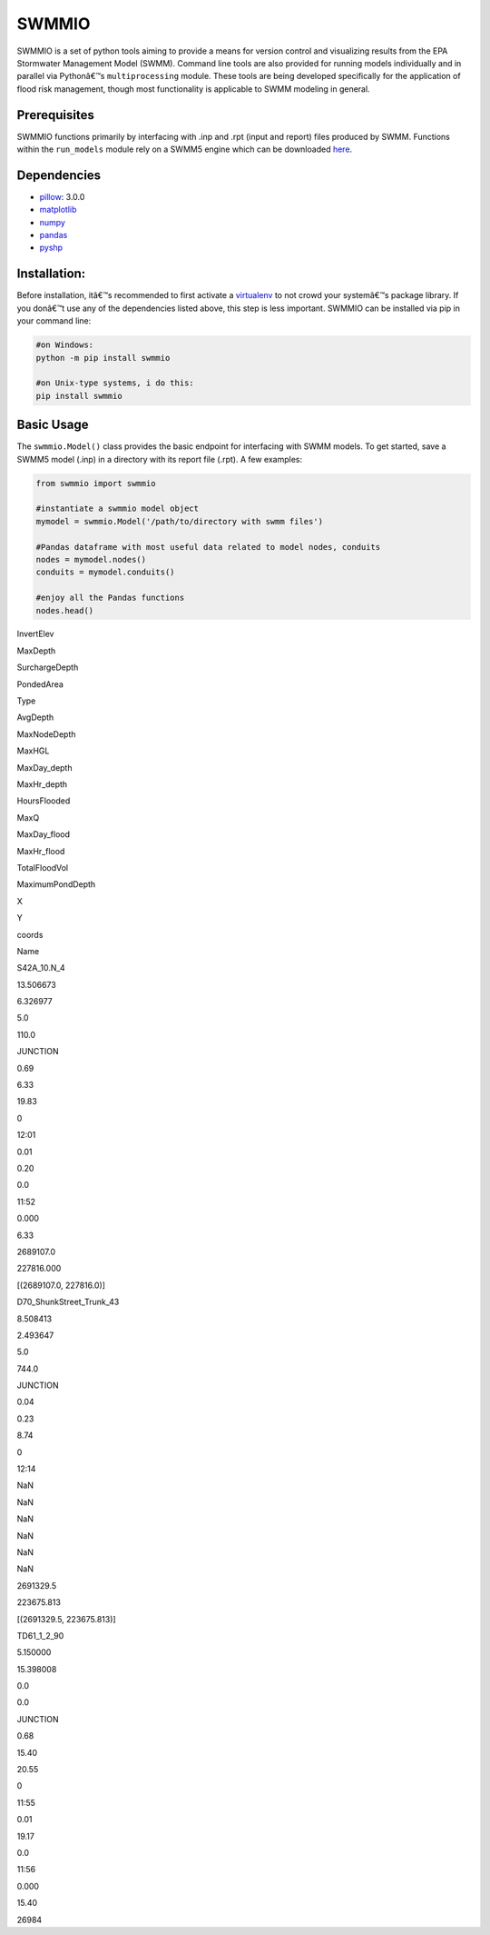 SWMMIO
======

|Kool Pic| SWMMIO is a set of python tools aiming to provide a means for
version control and visualizing results from the EPA Stormwater
Management Model (SWMM). Command line tools are also provided for
running models individually and in parallel via Pythonâ€™s
``multiprocessing`` module. These tools are being developed specifically
for the application of flood risk management, though most functionality
is applicable to SWMM modeling in general.

Prerequisites
~~~~~~~~~~~~~

SWMMIO functions primarily by interfacing with .inp and .rpt (input and
report) files produced by SWMM. Functions within the ``run_models``
module rely on a SWMM5 engine which can be downloaded `here`_.

Dependencies
~~~~~~~~~~~~

-  `pillow`_: 3.0.0
-  `matplotlib`_
-  `numpy`_
-  `pandas`_
-  `pyshp`_

Installation:
~~~~~~~~~~~~~

Before installation, itâ€™s recommended to first activate a `virtualenv`_
to not crowd your systemâ€™s package library. If you donâ€™t use any of the
dependencies listed above, this step is less important. SWMMIO can be
installed via pip in your command line:

.. code:: bash

    #on Windows:
    python -m pip install swmmio

    #on Unix-type systems, i do this:
    pip install swmmio

Basic Usage
~~~~~~~~~~~

The ``swmmio.Model()`` class provides the basic endpoint for interfacing
with SWMM models. To get started, save a SWMM5 model (.inp) in a
directory with its report file (.rpt). A few examples:

.. code:: python

    from swmmio import swmmio

    #instantiate a swmmio model object
    mymodel = swmmio.Model('/path/to/directory with swmm files')

    #Pandas dataframe with most useful data related to model nodes, conduits
    nodes = mymodel.nodes()
    conduits = mymodel.conduits()

    #enjoy all the Pandas functions
    nodes.head()

.. raw:: html

   <table border=1 class=dataframe>

.. raw:: html

   <thead>

.. raw:: html

   <tr style=text-align:right>

.. raw:: html

   <th>

.. raw:: html

   <th>

InvertElev

.. raw:: html

   <th>

MaxDepth

.. raw:: html

   <th>

SurchargeDepth

.. raw:: html

   <th>

PondedArea

.. raw:: html

   <th>

Type

.. raw:: html

   <th>

AvgDepth

.. raw:: html

   <th>

MaxNodeDepth

.. raw:: html

   <th>

MaxHGL

.. raw:: html

   <th>

MaxDay\_depth

.. raw:: html

   <th>

MaxHr\_depth

.. raw:: html

   <th>

HoursFlooded

.. raw:: html

   <th>

MaxQ

.. raw:: html

   <th>

MaxDay\_flood

.. raw:: html

   <th>

MaxHr\_flood

.. raw:: html

   <th>

TotalFloodVol

.. raw:: html

   <th>

MaximumPondDepth

.. raw:: html

   <th>

X

.. raw:: html

   <th>

Y

.. raw:: html

   <th>

coords

.. raw:: html

   <tr>

.. raw:: html

   <th>

Name

.. raw:: html

   <th>

.. raw:: html

   <th>

.. raw:: html

   <th>

.. raw:: html

   <th>

.. raw:: html

   <th>

.. raw:: html

   <th>

.. raw:: html

   <th>

.. raw:: html

   <th>

.. raw:: html

   <th>

.. raw:: html

   <th>

.. raw:: html

   <th>

.. raw:: html

   <th>

.. raw:: html

   <th>

.. raw:: html

   <th>

.. raw:: html

   <th>

.. raw:: html

   <th>

.. raw:: html

   <th>

.. raw:: html

   <th>

.. raw:: html

   <th>

.. raw:: html

   <tbody>

.. raw:: html

   <tr>

.. raw:: html

   <th>

S42A\_10.N\_4

.. raw:: html

   <td>

13.506673

.. raw:: html

   <td>

6.326977

.. raw:: html

   <td>

5.0

.. raw:: html

   <td>

110.0

.. raw:: html

   <td>

JUNCTION

.. raw:: html

   <td>

0.69

.. raw:: html

   <td>

6.33

.. raw:: html

   <td>

19.83

.. raw:: html

   <td>

0

.. raw:: html

   <td>

12:01

.. raw:: html

   <td>

0.01

.. raw:: html

   <td>

0.20

.. raw:: html

   <td>

0.0

.. raw:: html

   <td>

11:52

.. raw:: html

   <td>

0.000

.. raw:: html

   <td>

6.33

.. raw:: html

   <td>

2689107.0

.. raw:: html

   <td>

227816.000

.. raw:: html

   <td>

[(2689107.0, 227816.0)]

.. raw:: html

   <tr>

.. raw:: html

   <th>

D70\_ShunkStreet\_Trunk\_43

.. raw:: html

   <td>

8.508413

.. raw:: html

   <td>

2.493647

.. raw:: html

   <td>

5.0

.. raw:: html

   <td>

744.0

.. raw:: html

   <td>

JUNCTION

.. raw:: html

   <td>

0.04

.. raw:: html

   <td>

0.23

.. raw:: html

   <td>

8.74

.. raw:: html

   <td>

0

.. raw:: html

   <td>

12:14

.. raw:: html

   <td>

NaN

.. raw:: html

   <td>

NaN

.. raw:: html

   <td>

NaN

.. raw:: html

   <td>

NaN

.. raw:: html

   <td>

NaN

.. raw:: html

   <td>

NaN

.. raw:: html

   <td>

2691329.5

.. raw:: html

   <td>

223675.813

.. raw:: html

   <td>

[(2691329.5, 223675.813)]

.. raw:: html

   <tr>

.. raw:: html

   <th>

TD61\_1\_2\_90

.. raw:: html

   <td>

5.150000

.. raw:: html

   <td>

15.398008

.. raw:: html

   <td>

0.0

.. raw:: html

   <td>

0.0

.. raw:: html

   <td>

JUNCTION

.. raw:: html

   <td>

0.68

.. raw:: html

   <td>

15.40

.. raw:: html

   <td>

20.55

.. raw:: html

   <td>

0

.. raw:: html

   <td>

11:55

.. raw:: html

   <td>

0.01

.. raw:: html

   <td>

19.17

.. raw:: html

   <td>

0.0

.. raw:: html

   <td>

11:56

.. raw:: html

   <td>

0.000

.. raw:: html

   <td>

15.40

.. raw:: html

   <td>

26984

.. _here: https://www.epa.gov/water-research/storm-water-management-model-swmm
.. _pillow: http://python-pillow.org/
.. _matplotlib: http://matplotlib.org/
.. _numpy: http://www.numpy.org/
.. _pandas: https://github.com/pydata/pandas
.. _pyshp: https://github.com/GeospatialPython/pyshp
.. _virtualenv: https://github.com/pypa/virtualenv

.. |Kool Pic| image:: docs/img/impact_of_option.png?raw=true


